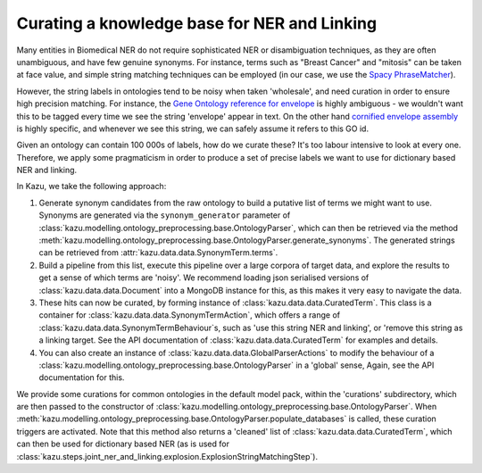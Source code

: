 .. _curating_for_explosion:

Curating a knowledge base for NER and Linking
=============================================

Many entities in Biomedical NER do not require sophisticated NER or disambiguation techniques, as they are often
unambiguous, and have few genuine synonyms. For instance, terms such as "Breast Cancer" and "mitosis" can be taken at face value, and
simple string matching techniques can be employed (in our case, we use the `Spacy PhraseMatcher <https://spacy.io/api/phrasematcher>`_).

However, the string labels in ontologies tend to be noisy when taken 'wholesale', and need curation in order to ensure high precision matching.
For instance, the `Gene Ontology reference for envelope <http://amigo.geneontology.org/amigo/term/GO:0031975>`_ is highly ambiguous -
we wouldn't want this to be tagged every time we see the string 'envelope' appear in text. On the other hand
`cornified envelope assembly <http://amigo.geneontology.org/amigo/term/GO:1903575>`_ is highly specific, and whenever we see this string,
we can safely assume it refers to this GO id.

Given an ontology can contain 100 000s of labels, how do we curate these? It's too labour intensive to look at every one. Therefore, we
apply some pragmaticism in order to produce a set of precise labels we want to use for dictionary based NER and linking.

In Kazu, we take the following approach:

1. Generate synonym candidates from the raw ontology to build a putative list of terms we might want to use. Synonyms are generated
   via the ``synonym_generator`` parameter of :class:`kazu.modelling.ontology_preprocessing.base.OntologyParser`, which can
   then be retrieved via the method :meth:`kazu.modelling.ontology_preprocessing.base.OntologyParser.generate_synonyms`\. The
   generated strings can be retrieved from :attr:`kazu.data.data.SynonymTerm.terms`\.
2. Build a pipeline from this list, execute this pipeline over a large corpora of target data, and explore the results to get a sense of
   which terms are 'noisy'. We recommend loading json serialised versions of :class:`kazu.data.data.Document` into a MongoDB instance for this,
   as this makes it very easy to navigate the data.
3. These hits can now be curated, by forming instance of :class:`kazu.data.data.CuratedTerm`. This class is a container for
   :class:`kazu.data.data.SynonymTermAction`, which offers a range of :class:`kazu.data.data.SynonymTermBehaviour`\s,
   such as 'use this string NER and linking', or 'remove this string as a linking target. See the API documentation
   of :class:`kazu.data.data.CuratedTerm` for examples and details.
4. You can also create an instance of :class:`kazu.data.data.GlobalParserActions` to modify the behaviour of a
   :class:`kazu.modelling.ontology_preprocessing.base.OntologyParser` in a 'global' sense, Again, see the API documentation for this.

We provide some curations for common ontologies in the default model pack, within the 'curations' subdirectory, which are then
passed to the constructor of :class:`kazu.modelling.ontology_preprocessing.base.OntologyParser`. When
:meth:`kazu.modelling.ontology_preprocessing.base.OntologyParser.populate_databases` is called, these curation triggers are activated.
Note that this method also returns a 'cleaned' list of :class:`kazu.data.data.CuratedTerm`, which can then be used for dictionary based NER
(as is used for :class:`kazu.steps.joint_ner_and_linking.explosion.ExplosionStringMatchingStep`\ ).
